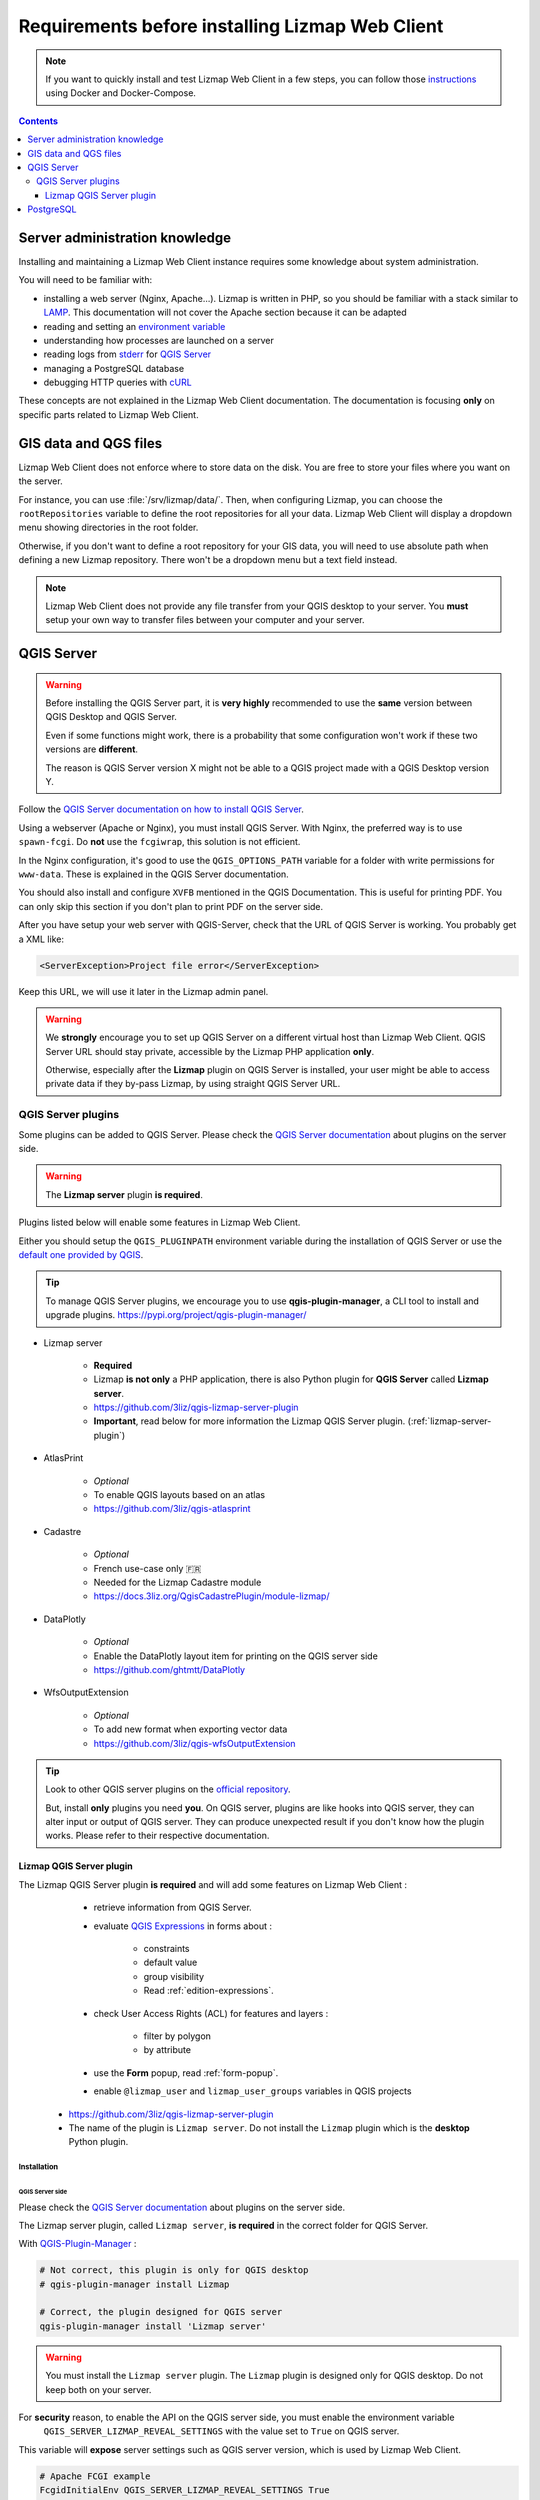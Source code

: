 ================================================
Requirements before installing Lizmap Web Client
================================================

.. note::
    If you want to quickly install and test Lizmap Web Client in a few steps, you can follow those
    `instructions <https://github.com/3liz/lizmap-docker-compose>`_ using Docker and Docker-Compose.

.. contents::
   :depth: 3

Server administration knowledge
===============================

Installing and maintaining a Lizmap Web Client instance requires some knowledge about system administration.

You will need to be familiar with:

* installing a web server (Nginx, Apache...). Lizmap is written in PHP, so you should be familiar with a stack similar to
  `LAMP <https://en.wikipedia.org/wiki/LAMP_(software_bundle)>`_.
  This documentation will not cover the Apache section because it can be adapted
* reading and setting an `environment variable <https://en.wikipedia.org/wiki/Environment_variable>`_
* understanding how processes are launched on a server
* reading logs from `stderr <https://en.wikipedia.org/wiki/Standard_streams#Standard_error_(stderr)>`_ for `QGIS Server <https://docs.qgis.org/latest/en/docs/server_manual/config.html#id1>`_
* managing a PostgreSQL database
* debugging HTTP queries with `cURL <https://en.wikipedia.org/wiki/CURL>`_

These concepts are not explained in the Lizmap Web Client documentation. The documentation is focusing **only** on
specific parts related to Lizmap Web Client.

GIS data and QGS files
======================

Lizmap Web Client does not enforce where to store data on the disk. You are free to store your files where you want on
the server.

For instance, you can use :file:`/srv/lizmap/data/`. Then, when configuring Lizmap, you can choose the
``rootRepositories`` variable to define the root repositories for all your data. Lizmap Web Client will display a
dropdown menu showing directories in the root folder.

Otherwise, if you don't want to define a root repository for your GIS data, you will need to use absolute path when
defining a new Lizmap repository. There won't be a dropdown menu but a text field instead.

.. note::
    Lizmap Web Client does not provide any file transfer from your QGIS desktop to your server. You **must** setup your
    own way to transfer files between your computer and your server.

QGIS Server
===========

.. warning::
    Before installing the QGIS Server part, it is **very highly** recommended to use the **same** version
    between QGIS Desktop and QGIS Server.

    Even if some functions might work, there is a probability that some configuration won't work if these two
    versions are **different**.

    The reason is QGIS Server version X might not be able to a QGIS project made with a QGIS Desktop version Y.

Follow the `QGIS Server documentation on how to install QGIS Server <https://docs.qgis.org/latest/en/docs/server_manual/>`_.

Using a webserver (Apache or Nginx), you must install QGIS Server. With Nginx, the preferred way is to use
``spawn-fcgi``. Do **not** use the ``fcgiwrap``, this solution is not efficient.

In the Nginx configuration, it's good to use the ``QGIS_OPTIONS_PATH`` variable for a folder with write
permissions for ``www-data``. These is explained in the QGIS Server documentation.

You should also install and configure ``XVFB`` mentioned in the QGIS Documentation.
This is useful for printing PDF. You can only skip this section if you don't plan to print PDF on the server
side.

After you have setup your web server with QGIS-Server, check that the URL of QGIS Server is working. You
probably get a XML like:

.. code-block:: xml

    <ServerException>Project file error</ServerException>

Keep this URL, we will use it later in the Lizmap admin panel.

.. warning::
    We **strongly** encourage you to set up QGIS Server on a different virtual host than Lizmap Web Client.
    QGIS Server URL should stay private, accessible by the Lizmap PHP application **only**.

    Otherwise, especially after the **Lizmap** plugin on QGIS Server is installed, your user might be able to
    access private data if they by-pass Lizmap, by using straight QGIS Server URL.

QGIS Server plugins
-------------------

Some plugins can be added to QGIS Server. Please check the `QGIS Server documentation <https://docs.qgis.org/latest/en/docs/server_manual/plugins.html>`_
about plugins on the server side.

.. warning::
    The **Lizmap server** plugin **is required**.

Plugins listed below will enable some features in Lizmap Web Client.

Either you should setup the ``QGIS_PLUGINPATH`` environment variable during the installation of QGIS Server
or use the `default one provided by QGIS <https://docs.qgis.org/latest/en/docs/server_manual/config.html#environment-variables>`_.

.. tip::
    To manage QGIS Server plugins, we encourage you to use **qgis-plugin-manager**, a CLI tool to install and
    upgrade plugins. https://pypi.org/project/qgis-plugin-manager/

* Lizmap server

    * **Required**
    * Lizmap **is not only** a PHP application, there is also Python plugin for **QGIS Server** called **Lizmap server**.
    * https://github.com/3liz/qgis-lizmap-server-plugin
    * **Important**, read below for more information the Lizmap QGIS Server plugin. (:ref:`lizmap-server-plugin`)

* AtlasPrint

    * *Optional*
    * To enable QGIS layouts based on an atlas
    * https://github.com/3liz/qgis-atlasprint

* Cadastre

    * *Optional*
    * French use-case only 🇫🇷
    * Needed for the Lizmap Cadastre module
    * https://docs.3liz.org/QgisCadastrePlugin/module-lizmap/

* DataPlotly

    * *Optional*
    * Enable the DataPlotly layout item for printing on the QGIS server side
    * https://github.com/ghtmtt/DataPlotly

* WfsOutputExtension

    * *Optional*
    * To add new format when exporting vector data
    * https://github.com/3liz/qgis-wfsOutputExtension

.. tip::
    Look to other QGIS server plugins on the `official repository <https://plugins.qgis.org/plugins/server/>`_.

    But, install **only** plugins you need **you**. On QGIS server, plugins are like hooks into QGIS server, they can
    alter input or output of QGIS server. They can produce unexpected result if you don't know how the plugin works.
    Please refer to their respective documentation.

.. _lizmap-server-plugin:

Lizmap QGIS Server plugin
_________________________

The Lizmap QGIS Server plugin **is required** and will add some features on Lizmap Web Client :

        * retrieve information from QGIS Server.

        * evaluate `QGIS Expressions <https://docs.qgis.org/latest/en/docs/user_manual/working_with_vector/expression.html>`_
          in forms about :

           * constraints
           * default value
           * group visibility
           * Read :ref:`edition-expressions`.

        * check User Access Rights (ACL) for features and layers :

           * filter by polygon
           * by attribute

        * use the **Form** popup, read :ref:`form-popup`.
        * enable ``@lizmap_user`` and ``lizmap_user_groups`` variables in QGIS projects

    * https://github.com/3liz/qgis-lizmap-server-plugin
    * The name of the plugin is ``Lizmap server``. Do not install the ``Lizmap`` plugin which is the **desktop** Python plugin.

Installation
^^^^^^^^^^^^

QGIS Server side
****************

Please check the `QGIS Server documentation <https://docs.qgis.org/latest/en/docs/server_manual/plugins.html>`_ about plugins
on the server side.

The Lizmap server plugin, called ``Lizmap server``, **is required** in the correct folder for QGIS Server.

With `QGIS-Plugin-Manager <https://pypi.org/project/qgis-plugin-manager/>`_ :

.. code-block:: bash

    # Not correct, this plugin is only for QGIS desktop
    # qgis-plugin-manager install Lizmap

    # Correct, the plugin designed for QGIS server
    qgis-plugin-manager install 'Lizmap server'

.. warning::
    You must install the ``Lizmap server`` plugin. The ``Lizmap`` plugin is designed only for QGIS desktop. Do not
    keep both on your server.

For **security** reason, to enable the API on the QGIS server side, you must enable the environment variable
    ``QGIS_SERVER_LIZMAP_REVEAL_SETTINGS`` with the value set to ``True`` on QGIS server.

This variable will **expose** server settings such as QGIS server version, which is used by Lizmap Web Client.

.. code-block:: ini

    # Apache FCGI example
    FcgidInitialEnv QGIS_SERVER_LIZMAP_REVEAL_SETTINGS True
    # nginx fastcgi
    fastcgi_param  QGIS_SERVER_LIZMAP_REVEAL_SETTINGS  True;


.. warning::

    You **must** be ensured that this API ``http://your.qgis.server.url/lizmap/server.json`` is protected on
    your webserver. The **best** is to restrict the access to QGIS server ``http://your.qgis.server.url`` on a
    virtual host, not accessible on the internet. All requests to QGIS server will be sent by Lizmap Web Client.
    QGIS server mustn't be accessible from outside. It was already **highly** recommended before to protect the QGIS Server
    from the internet. Users **must use** WFS/WMS links provided by Lizmap Web Client, so Lizmap can check user permissions.


Administration panel
********************

If your are using QGIS Server with **FCGI**, the Lizmap API URL **must** be empty.

Otherwise, if you are using `Py-QGIS-Server <https://docs.3liz.org/py-qgis-server/>`_, the Lizmap API URL **must** be
configured in the administration interface. In **Py-QGIS-Server**, you must explicitly publish the API as well.

Starting from Py-QGIS-Server version 1.8.4, it's possible to enable the Lizmap API endpoint with the environment variable
`QGSRV_API_ENDPOINTS_LIZMAP=yes` otherwise, add the configuration below in your configuration file :

.. code-block:: ini

    [api.endpoints]
    lizmap_api=/lizmap

    [api.enabled]
    lizmap_api=yes

Then, with Py-QGIS-Server, if your URL for OWS is `http://map:8080/ows/`, it means the URL for the Lizmap API endpoint is
`http://map:8080/lizmap/`.

.. _prerequisites-postgresql:

PostgreSQL
==========

PostgreSQL can be used for **three** different purposes in Lizmap :

* To store GIS data. **No** configuration is needed on the Lizmap Web Client server side, **only** the PostgreSQL server
  must be accessible from the Lizmap Web Client server and QGIS Server.
  It's possible to edit layers with Lizmap, but the layer **must** be stored in PostgreSQL. See :ref:`editing-prerequisites`.
* To store Lizmap Web Client users and user actions. Lizmap uses tables. This setting must be done when **installing** Lizmap.
* To use `lizmap_search`, see :ref:`postgresql-lizmap-search`. This setting on the Lizmap server can be set when you need it.
